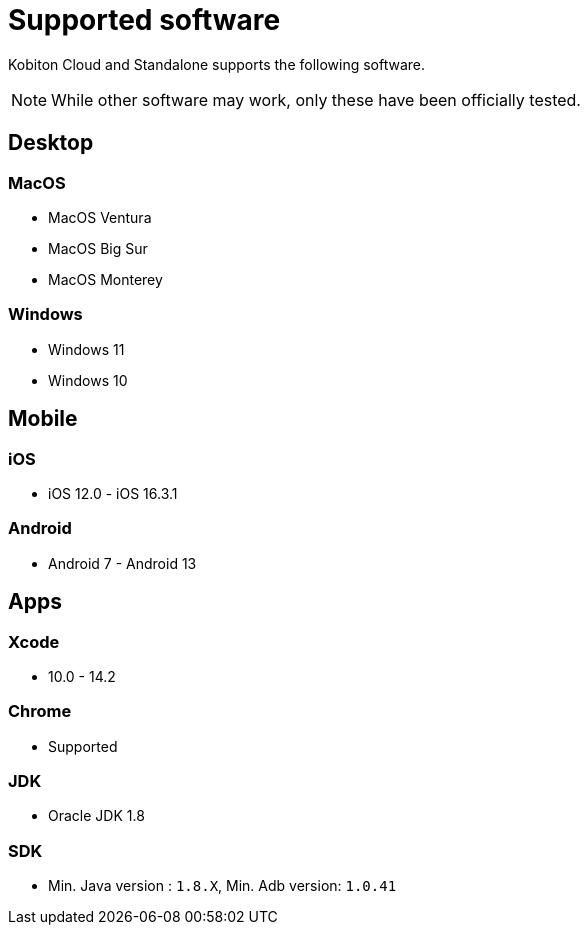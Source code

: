 = Supported software
:navtitle: Software

Kobiton Cloud and Standalone supports the following software.

[NOTE]
While other software may work, only these have been officially tested.

== Desktop

=== MacOS

* MacOS Ventura
* MacOS Big Sur
* MacOS Monterey

=== Windows

* Windows 11
* Windows 10

== Mobile

=== iOS

* iOS 12.0 - iOS 16.3.1

=== Android

* Android 7 - Android 13

== Apps

=== Xcode

* 10.0 - 14.2

=== Chrome

* Supported

=== JDK

* Oracle JDK 1.8

=== SDK

* Min. Java version : `1.8.X`, Min. Adb version: `1.0.41`
